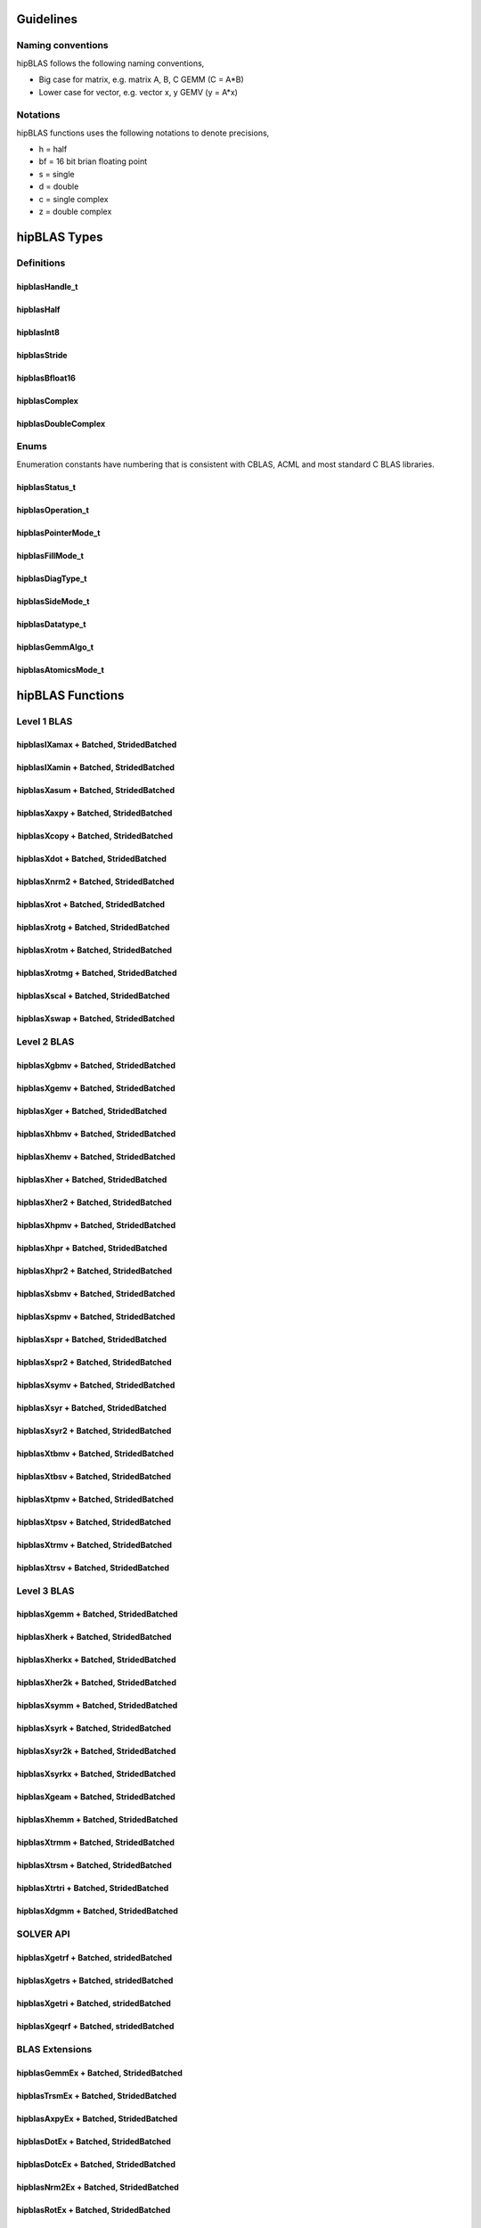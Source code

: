 .. _api_label:


*************
Guidelines
*************

Naming conventions
==================

hipBLAS follows the following naming conventions,

- Big case for matrix, e.g. matrix A, B, C   GEMM (C = A*B)
- Lower case for vector, e.g. vector x, y    GEMV (y = A*x)


Notations
=========

hipBLAS functions uses the following notations to denote precisions,

- h  = half
- bf = 16 bit brian floating point
- s  = single
- d  = double
- c  = single complex
- z  = double complex

*************
hipBLAS Types
*************

Definitions
===========

hipblasHandle_t
--------------
.. doxygentypedef:: hipblasHandle_t

hipblasHalf
------------
.. doxygentypedef:: hipblasHalf

hipblasInt8
-----------
.. doxygentypedef:: hipblasInt8

hipblasStride
--------------
.. doxygentypedef:: hipblasStride

hipblasBfloat16
----------------
.. doxygenstruct:: hipblasBfloat16

hipblasComplex
---------------------
.. doxygenstruct:: hipblasComplex

hipblasDoubleComplex
-----------------------
.. doxygenstruct:: hipblasDoubleComplex

Enums
=====
Enumeration constants have numbering that is consistent with CBLAS, ACML and most standard C BLAS libraries.

hipblasStatus_t
-----------------
.. doxygenenum:: hipblasStatus_t

hipblasOperation_t
------------
.. doxygenenum:: hipblasOperation_t

hipblasPointerMode_t
----------------
.. doxygenenum:: hipblasPointerMode_t

hipblasFillMode_t
------------
.. doxygenenum:: hipblasFillMode_t

hipblasDiagType_t
--------------
.. doxygenenum:: hipblasDiagType_t

hipblasSideMode_t
----------------
.. doxygenenum:: hipblasSideMode_t

hipblasDatatype_t
--------------------
.. doxygenenum:: hipblasDatatype_t

hipblasGemmAlgo_t
--------------------
.. doxygenenum:: hipblasGemmAlgo_t

hipblasAtomicsMode_t
------------------
.. doxygenenum:: hipblasAtomicsMode_t

*****************
hipBLAS Functions
*****************

Level 1 BLAS
============

hipblasIXamax + Batched, StridedBatched
-----------------------------------------
.. doxygenfunction:: hipblasIsamax
.. doxygenfunction:: hipblasIdamax
.. doxygenfunction:: hipblasIcamax
.. doxygenfunction:: hipblasIzamax

.. doxygenfunction:: hipblasIsamaxBatched
.. doxygenfunction:: hipblasIdamaxBatched
.. doxygenfunction:: hipblasIcamaxBatched
.. doxygenfunction:: hipblasIzamaxBatched

.. doxygenfunction:: hipblasIsamaxStridedBatched
.. doxygenfunction:: hipblasIdamaxStridedBatched
.. doxygenfunction:: hipblasIcamaxStridedBatched
.. doxygenfunction:: hipblasIzamaxStridedBatched


hipblasIXamin + Batched, StridedBatched
-----------------------------------------
.. doxygenfunction:: hipblasIsamin
.. doxygenfunction:: hipblasIdamin
.. doxygenfunction:: hipblasIcamin
.. doxygenfunction:: hipblasIzamin

.. doxygenfunction:: hipblasIsaminBatched
.. doxygenfunction:: hipblasIdaminBatched
.. doxygenfunction:: hipblasIcaminBatched
.. doxygenfunction:: hipblasIzaminBatched

.. doxygenfunction:: hipblasIsaminStridedBatched
.. doxygenfunction:: hipblasIdaminStridedBatched
.. doxygenfunction:: hipblasIcaminStridedBatched
.. doxygenfunction:: hipblasIzaminStridedBatched

hipblasXasum + Batched, StridedBatched
----------------------------------------
.. doxygenfunction:: hipblasSasum
.. doxygenfunction:: hipblasDasum
.. doxygenfunction:: hipblasScasum
.. doxygenfunction:: hipblasDzasum

.. doxygenfunction:: hipblasSasumBatched
.. doxygenfunction:: hipblasDasumBatched
.. doxygenfunction:: hipblasScasumBatched
.. doxygenfunction:: hipblasDzasumBatched

.. doxygenfunction:: hipblasSasumStridedBatched
.. doxygenfunction:: hipblasDasumStridedBatched
.. doxygenfunction:: hipblasScasumStridedBatched
.. doxygenfunction:: hipblasDzasumStridedBatched

hipblasXaxpy + Batched, StridedBatched
----------------------------------------
.. doxygenfunction:: hipblasHaxpy
.. doxygenfunction:: hipblasSaxpy
.. doxygenfunction:: hipblasDaxpy
.. doxygenfunction:: hipblasCaxpy
.. doxygenfunction:: hipblasZaxpy

.. doxygenfunction:: hipblasHaxpyBatched
.. doxygenfunction:: hipblasSaxpyBatched
.. doxygenfunction:: hipblasDaxpyBatched
.. doxygenfunction:: hipblasCaxpyBatched
.. doxygenfunction:: hipblasZaxpyBatched

.. doxygenfunction:: hipblasHaxpyStridedBatched
.. doxygenfunction:: hipblasSaxpyStridedBatched
.. doxygenfunction:: hipblasDaxpyStridedBatched
.. doxygenfunction:: hipblasCaxpyStridedBatched
.. doxygenfunction:: hipblasZaxpyStridedBatched

hipblasXcopy + Batched, StridedBatched
----------------------------------------
.. doxygenfunction:: hipblasScopy
.. doxygenfunction:: hipblasDcopy
.. doxygenfunction:: hipblasCcopy
.. doxygenfunction:: hipblasZcopy

.. doxygenfunction:: hipblasScopyBatched
.. doxygenfunction:: hipblasDcopyBatched
.. doxygenfunction:: hipblasCcopyBatched
.. doxygenfunction:: hipblasZcopyBatched

.. doxygenfunction:: hipblasScopyStridedBatched
.. doxygenfunction:: hipblasDcopyStridedBatched
.. doxygenfunction:: hipblasCcopyStridedBatched
.. doxygenfunction:: hipblasZcopyStridedBatched

hipblasXdot + Batched, StridedBatched
---------------------------------------
.. doxygenfunction:: hipblasHdot
.. doxygenfunction:: hipblasBfdot
.. doxygenfunction:: hipblasSdot
.. doxygenfunction:: hipblasDdot
.. doxygenfunction:: hipblasCdotc
.. doxygenfunction:: hipblasCdotu
.. doxygenfunction:: hipblasZdotc
.. doxygenfunction:: hipblasZdotu

.. doxygenfunction:: hipblasHdotBatched
.. doxygenfunction:: hipblasBfdotBatched
.. doxygenfunction:: hipblasSdotBatched
.. doxygenfunction:: hipblasDdotBatched
.. doxygenfunction:: hipblasCdotcBatched
.. doxygenfunction:: hipblasCdotuBatched
.. doxygenfunction:: hipblasZdotcBatched
.. doxygenfunction:: hipblasZdotuBatched

.. doxygenfunction:: hipblasHdotStridedBatched
.. doxygenfunction:: hipblasBfdotStridedBatched
.. doxygenfunction:: hipblasSdotStridedBatched
.. doxygenfunction:: hipblasDdotStridedBatched
.. doxygenfunction:: hipblasCdotcStridedBatched
.. doxygenfunction:: hipblasCdotuStridedBatched
.. doxygenfunction:: hipblasZdotcStridedBatched
.. doxygenfunction:: hipblasZdotuStridedBatched

hipblasXnrm2 + Batched, StridedBatched
----------------------------------------
.. doxygenfunction:: hipblasSnrm2
.. doxygenfunction:: hipblasDnrm2
.. doxygenfunction:: hipblasScnrm2
.. doxygenfunction:: hipblasDznrm2

.. doxygenfunction:: hipblasSnrm2Batched
.. doxygenfunction:: hipblasDnrm2Batched
.. doxygenfunction:: hipblasScnrm2Batched
.. doxygenfunction:: hipblasDznrm2Batched

.. doxygenfunction:: hipblasSnrm2StridedBatched
.. doxygenfunction:: hipblasDnrm2StridedBatched
.. doxygenfunction:: hipblasScnrm2StridedBatched
.. doxygenfunction:: hipblasDznrm2StridedBatched

hipblasXrot + Batched, StridedBatched
---------------------------------------
.. doxygenfunction:: hipblasSrot
.. doxygenfunction:: hipblasDrot
.. doxygenfunction:: hipblasCrot
.. doxygenfunction:: hipblasCsrot
.. doxygenfunction:: hipblasZrot
.. doxygenfunction:: hipblasZdrot

.. doxygenfunction:: hipblasSrotBatched
.. doxygenfunction:: hipblasDrotBatched
.. doxygenfunction:: hipblasCrotBatched
.. doxygenfunction:: hipblasCsrotBatched
.. doxygenfunction:: hipblasZrotBatched
.. doxygenfunction:: hipblasZdrotBatched

.. doxygenfunction:: hipblasSrotStridedBatched
.. doxygenfunction:: hipblasDrotStridedBatched
.. doxygenfunction:: hipblasCsrotStridedBatched
.. doxygenfunction:: hipblasCsrotStridedBatched
.. doxygenfunction:: hipblasZrotStridedBatched
.. doxygenfunction:: hipblasZdrotStridedBatched

hipblasXrotg + Batched, StridedBatched
----------------------------------------
.. doxygenfunction:: hipblasSrotg
.. doxygenfunction:: hipblasDrotg
.. doxygenfunction:: hipblasCrotg
.. doxygenfunction:: hipblasZrotg

.. doxygenfunction:: hipblasSrotgBatched
.. doxygenfunction:: hipblasDrotgBatched
.. doxygenfunction:: hipblasCrotgBatched
.. doxygenfunction:: hipblasZrotgBatched

.. doxygenfunction:: hipblasSrotgStridedBatched
.. doxygenfunction:: hipblasDrotgStridedBatched
.. doxygenfunction:: hipblasCrotgStridedBatched
.. doxygenfunction:: hipblasZrotgStridedBatched

hipblasXrotm + Batched, StridedBatched
----------------------------------------
.. doxygenfunction:: hipblasSrotm
.. doxygenfunction:: hipblasDrotm

.. doxygenfunction:: hipblasSrotmBatched
.. doxygenfunction:: hipblasDrotmBatched

.. doxygenfunction:: hipblasSrotmStridedBatched
.. doxygenfunction:: hipblasDrotmStridedBatched

hipblasXrotmg + Batched, StridedBatched
-----------------------------------------
.. doxygenfunction:: hipblasSrotmg
.. doxygenfunction:: hipblasDrotmg

.. doxygenfunction:: hipblasSrotmgBatched
.. doxygenfunction:: hipblasDrotmgBatched

.. doxygenfunction:: hipblasSrotmgStridedBatched
.. doxygenfunction:: hipblasDrotmgStridedBatched

hipblasXscal + Batched, StridedBatched
----------------------------------------
.. doxygenfunction:: hipblasSscal
.. doxygenfunction:: hipblasDscal
.. doxygenfunction:: hipblasCscal
.. doxygenfunction:: hipblasCsscal
.. doxygenfunction:: hipblasZscal
.. doxygenfunction:: hipblasZdscal

.. doxygenfunction:: hipblasSscalBatched
.. doxygenfunction:: hipblasDscalBatched
.. doxygenfunction:: hipblasCscalBatched
.. doxygenfunction:: hipblasZscalBatched
.. doxygenfunction:: hipblasCsscalBatched
.. doxygenfunction:: hipblasZdscalBatched

.. doxygenfunction:: hipblasSscalStridedBatched
.. doxygenfunction:: hipblasDscalStridedBatched
.. doxygenfunction:: hipblasCscalStridedBatched
.. doxygenfunction:: hipblasZscalStridedBatched
.. doxygenfunction:: hipblasCsscalStridedBatched
.. doxygenfunction:: hipblasZdscalStridedBatched

hipblasXswap + Batched, StridedBatched
----------------------------------------
.. doxygenfunction:: hipblasSswap
.. doxygenfunction:: hipblasDswap
.. doxygenfunction:: hipblasCswap
.. doxygenfunction:: hipblasZswap

.. doxygenfunction:: hipblasSswapBatched
.. doxygenfunction:: hipblasDswapBatched
.. doxygenfunction:: hipblasCswapBatched
.. doxygenfunction:: hipblasZswapBatched

.. doxygenfunction:: hipblasSswapStridedBatched
.. doxygenfunction:: hipblasDswapStridedBatched
.. doxygenfunction:: hipblasCswapStridedBatched
.. doxygenfunction:: hipblasZswapStridedBatched


Level 2 BLAS
============
hipblasXgbmv + Batched, StridedBatched
----------------------------------------
.. doxygenfunction:: hipblasSgbmv
.. doxygenfunction:: hipblasDgbmv
.. doxygenfunction:: hipblasCgbmv
.. doxygenfunction:: hipblasZgbmv

.. doxygenfunction:: hipblasSgbmvBatched
.. doxygenfunction:: hipblasDgbmvBatched
.. doxygenfunction:: hipblasCgbmvBatched
.. doxygenfunction:: hipblasZgbmvBatched

.. doxygenfunction:: hipblasSgbmvStridedBatched
.. doxygenfunction:: hipblasDgbmvStridedBatched
.. doxygenfunction:: hipblasCgbmvStridedBatched
.. doxygenfunction:: hipblasZgbmvStridedBatched

hipblasXgemv + Batched, StridedBatched
----------------------------------------
.. doxygenfunction:: hipblasSgemv
.. doxygenfunction:: hipblasDgemv
.. doxygenfunction:: hipblasCgemv
.. doxygenfunction:: hipblasZgemv

.. doxygenfunction:: hipblasSgemvBatched
.. doxygenfunction:: hipblasDgemvBatched
.. doxygenfunction:: hipblasCgemvBatched
.. doxygenfunction:: hipblasZgemvBatched

.. doxygenfunction:: hipblasSgemvStridedBatched
.. doxygenfunction:: hipblasDgemvStridedBatched
.. doxygenfunction:: hipblasCgemvStridedBatched
.. doxygenfunction:: hipblasZgemvStridedBatched

hipblasXger + Batched, StridedBatched
----------------------------------------
.. doxygenfunction:: hipblasSger
.. doxygenfunction:: hipblasDger
.. doxygenfunction:: hipblasCgeru
.. doxygenfunction:: hipblasCgerc
.. doxygenfunction:: hipblasZgeru
.. doxygenfunction:: hipblasZgerc

.. doxygenfunction:: hipblasSgerBatched
.. doxygenfunction:: hipblasDgerBatched
.. doxygenfunction:: hipblasCgeruBatched
.. doxygenfunction:: hipblasCgercBatched
.. doxygenfunction:: hipblasZgeruBatched
.. doxygenfunction:: hipblasZgercBatched

.. doxygenfunction:: hipblasSgerStridedBatched
.. doxygenfunction:: hipblasDgerStridedBatched
.. doxygenfunction:: hipblasCgeruStridedBatched
.. doxygenfunction:: hipblasCgercStridedBatched
.. doxygenfunction:: hipblasZgeruStridedBatched
.. doxygenfunction:: hipblasZgercStridedBatched

hipblasXhbmv + Batched, StridedBatched
----------------------------------------
.. doxygenfunction:: hipblasChbmv
.. doxygenfunction:: hipblasZhbmv

.. doxygenfunction:: hipblasChbmvBatched
.. doxygenfunction:: hipblasZhbmvBatched

.. doxygenfunction:: hipblasChbmvStridedBatched
.. doxygenfunction:: hipblasZhbmvStridedBatched

hipblasXhemv + Batched, StridedBatched
----------------------------------------
.. doxygenfunction:: hipblasChemv
.. doxygenfunction:: hipblasZhemv

.. doxygenfunction:: hipblasChemvBatched
.. doxygenfunction:: hipblasZhemvBatched

.. doxygenfunction:: hipblasChemvStridedBatched
.. doxygenfunction:: hipblasZhemvStridedBatched

hipblasXher + Batched, StridedBatched
---------------------------------------
.. doxygenfunction:: hipblasCher
.. doxygenfunction:: hipblasZher

.. doxygenfunction:: hipblasCherBatched
.. doxygenfunction:: hipblasZherBatched

.. doxygenfunction:: hipblasCherStridedBatched
.. doxygenfunction:: hipblasZherStridedBatched

hipblasXher2 + Batched, StridedBatched
----------------------------------------
.. doxygenfunction:: hipblasCher2
.. doxygenfunction:: hipblasZher2

.. doxygenfunction:: hipblasCher2Batched
.. doxygenfunction:: hipblasZher2Batched

.. doxygenfunction:: hipblasCher2StridedBatched
.. doxygenfunction:: hipblasZher2StridedBatched

hipblasXhpmv + Batched, StridedBatched
----------------------------------------
.. doxygenfunction:: hipblasChpmv
.. doxygenfunction:: hipblasZhpmv

.. doxygenfunction:: hipblasChpmvBatched
.. doxygenfunction:: hipblasZhpmvBatched

.. doxygenfunction:: hipblasChpmvStridedBatched
.. doxygenfunction:: hipblasZhpmvStridedBatched

hipblasXhpr + Batched, StridedBatched
---------------------------------------
.. doxygenfunction:: hipblasChpr
.. doxygenfunction:: hipblasZhpr

.. doxygenfunction:: hipblasChprBatched
.. doxygenfunction:: hipblasZhprBatched

.. doxygenfunction:: hipblasChprStridedBatched
.. doxygenfunction:: hipblasZhprStridedBatched

hipblasXhpr2 + Batched, StridedBatched
----------------------------------------
.. doxygenfunction:: hipblasChpr2
.. doxygenfunction:: hipblasZhpr2

.. doxygenfunction:: hipblasChpr2Batched
.. doxygenfunction:: hipblasZhpr2Batched

.. doxygenfunction:: hipblasChpr2StridedBatched
.. doxygenfunction:: hipblasZhpr2StridedBatched

hipblasXsbmv + Batched, StridedBatched
----------------------------------------
.. doxygenfunction:: hipblasSsbmv
.. doxygenfunction:: hipblasDsbmv

.. doxygenfunction:: hipblasSsbmvBatched
.. doxygenfunction:: hipblasDsbmvBatched

.. doxygenfunction:: hipblasSsbmvStridedBatched
.. doxygenfunction:: hipblasDsbmvStridedBatched

hipblasXspmv + Batched, StridedBatched
----------------------------------------
.. doxygenfunction:: hipblasSspmv
.. doxygenfunction:: hipblasDspmv

.. doxygenfunction:: hipblasSspmvBatched
.. doxygenfunction:: hipblasDspmvBatched

.. doxygenfunction:: hipblasSspmvStridedBatched
.. doxygenfunction:: hipblasDspmvStridedBatched


hipblasXspr + Batched, StridedBatched
----------------------------------------
.. doxygenfunction:: hipblasSspr
.. doxygenfunction:: hipblasDspr
.. doxygenfunction:: hipblasCspr
.. doxygenfunction:: hipblasZspr

.. doxygenfunction:: hipblasSsprBatched
.. doxygenfunction:: hipblasDsprBatched
.. doxygenfunction:: hipblasCsprBatched
.. doxygenfunction:: hipblasZsprBatched

.. doxygenfunction:: hipblasSsprStridedBatched
.. doxygenfunction:: hipblasDsprStridedBatched
.. doxygenfunction:: hipblasCsprStridedBatched
.. doxygenfunction:: hipblasZsprStridedBatched

hipblasXspr2 + Batched, StridedBatched
----------------------------------------
.. doxygenfunction:: hipblasSspr2
.. doxygenfunction:: hipblasDspr2

.. doxygenfunction:: hipblasSspr2Batched
.. doxygenfunction:: hipblasDspr2Batched

.. doxygenfunction:: hipblasSspr2StridedBatched
.. doxygenfunction:: hipblasDspr2StridedBatched

hipblasXsymv + Batched, StridedBatched
----------------------------------------
.. doxygenfunction:: hipblasSsymv
.. doxygenfunction:: hipblasDsymv
.. doxygenfunction:: hipblasCsymv
.. doxygenfunction:: hipblasZsymv

.. doxygenfunction:: hipblasSsymvBatched
.. doxygenfunction:: hipblasDsymvBatched
.. doxygenfunction:: hipblasCsymvBatched
.. doxygenfunction:: hipblasZsymvBatched

.. doxygenfunction:: hipblasSsymvStridedBatched
.. doxygenfunction:: hipblasDsymvStridedBatched
.. doxygenfunction:: hipblasCsymvStridedBatched
.. doxygenfunction:: hipblasZsymvStridedBatched

hipblasXsyr + Batched, StridedBatched
----------------------------------------
.. doxygenfunction:: hipblasSsyr
.. doxygenfunction:: hipblasDsyr
.. doxygenfunction:: hipblasCsyr
.. doxygenfunction:: hipblasZsyr

.. doxygenfunction:: hipblasSsyrBatched
.. doxygenfunction:: hipblasDsyrBatched
.. doxygenfunction:: hipblasCsyrBatched
.. doxygenfunction:: hipblasZsyrBatched

.. doxygenfunction:: hipblasSsyrStridedBatched
.. doxygenfunction:: hipblasDsyrStridedBatched
.. doxygenfunction:: hipblasCsyrStridedBatched
.. doxygenfunction:: hipblasZsyrStridedBatched

hipblasXsyr2 + Batched, StridedBatched
----------------------------------------
.. doxygenfunction:: hipblasSsyr2
.. doxygenfunction:: hipblasDsyr2
.. doxygenfunction:: hipblasCsyr2
.. doxygenfunction:: hipblasZsyr2

.. doxygenfunction:: hipblasSsyr2Batched
.. doxygenfunction:: hipblasDsyr2Batched
.. doxygenfunction:: hipblasCsyr2Batched
.. doxygenfunction:: hipblasZsyr2Batched

.. doxygenfunction:: hipblasSsyr2StridedBatched
.. doxygenfunction:: hipblasDsyr2StridedBatched
.. doxygenfunction:: hipblasCsyr2StridedBatched
.. doxygenfunction:: hipblasZsyr2StridedBatched

hipblasXtbmv + Batched, StridedBatched
----------------------------------------
.. doxygenfunction:: hipblasStbmv
.. doxygenfunction:: hipblasDtbmv
.. doxygenfunction:: hipblasCtbmv
.. doxygenfunction:: hipblasZtbmv

.. doxygenfunction:: hipblasStbmvBatched
.. doxygenfunction:: hipblasDtbmvBatched
.. doxygenfunction:: hipblasCtbmvBatched
.. doxygenfunction:: hipblasZtbmvBatched

.. doxygenfunction:: hipblasStbmvStridedBatched
.. doxygenfunction:: hipblasCtbmvStridedBatched
.. doxygenfunction:: hipblasCtbmvStridedBatched
.. doxygenfunction:: hipblasZtbmvStridedBatched

hipblasXtbsv + Batched, StridedBatched
----------------------------------------
.. doxygenfunction:: hipblasStbsv
.. doxygenfunction:: hipblasDtbsv
.. doxygenfunction:: hipblasCtbsv
.. doxygenfunction:: hipblasZtbsv

.. doxygenfunction:: hipblasStbsvBatched
.. doxygenfunction:: hipblasDtbsvBatched
.. doxygenfunction:: hipblasCtbsvBatched
.. doxygenfunction:: hipblasZtbsvBatched

.. doxygenfunction:: hipblasStbsvStridedBatched
.. doxygenfunction:: hipblasDtbsvStridedBatched
.. doxygenfunction:: hipblasCtbsvStridedBatched
.. doxygenfunction:: hipblasZtbsvStridedBatched

hipblasXtpmv + Batched, StridedBatched
----------------------------------------
.. doxygenfunction:: hipblasStpmv
.. doxygenfunction:: hipblasDtpmv
.. doxygenfunction:: hipblasCtpmv
.. doxygenfunction:: hipblasZtpmv

.. doxygenfunction:: hipblasStpmvBatched
.. doxygenfunction:: hipblasDtpmvBatched
.. doxygenfunction:: hipblasCtpmvBatched
.. doxygenfunction:: hipblasZtpmvBatched

.. doxygenfunction:: hipblasStpmvStridedBatched
.. doxygenfunction:: hipblasDtpmvStridedBatched
.. doxygenfunction:: hipblasCtpmvStridedBatched
.. doxygenfunction:: hipblasZtpmvStridedBatched

hipblasXtpsv + Batched, StridedBatched
----------------------------------------
.. doxygenfunction:: hipblasStpsv
.. doxygenfunction:: hipblasDtpsv
.. doxygenfunction:: hipblasCtpsv
.. doxygenfunction:: hipblasZtpsv

.. doxygenfunction:: hipblasStpsvBatched
.. doxygenfunction:: hipblasDtpsvBatched
.. doxygenfunction:: hipblasCtpsvBatched
.. doxygenfunction:: hipblasZtpsvBatched

.. doxygenfunction:: hipblasStpsvStridedBatched
.. doxygenfunction:: hipblasDtpsvStridedBatched
.. doxygenfunction:: hipblasCtpsvStridedBatched
.. doxygenfunction:: hipblasZtpsvStridedBatched

hipblasXtrmv + Batched, StridedBatched
----------------------------------------
.. doxygenfunction:: hipblasStrmv
.. doxygenfunction:: hipblasDtrmv
.. doxygenfunction:: hipblasCtrmv
.. doxygenfunction:: hipblasZtrmv

.. doxygenfunction:: hipblasStrmvBatched
.. doxygenfunction:: hipblasDtrmvBatched
.. doxygenfunction:: hipblasCtrmvBatched
.. doxygenfunction:: hipblasZtrmvBatched

.. doxygenfunction:: hipblasStrmvStridedBatched
.. doxygenfunction:: hipblasDtrmvStridedBatched
.. doxygenfunction:: hipblasCtrmvStridedBatched
.. doxygenfunction:: hipblasZtrmvStridedBatched

hipblasXtrsv + Batched, StridedBatched
----------------------------------------
.. doxygenfunction:: hipblasStrsv
.. doxygenfunction:: hipblasDtrsv
.. doxygenfunction:: hipblasCtrsv
.. doxygenfunction:: hipblasZtrsv

.. doxygenfunction:: hipblasStrsvBatched
.. doxygenfunction:: hipblasDtrsvBatched
.. doxygenfunction:: hipblasCtrsvBatched
.. doxygenfunction:: hipblasZtrsvBatched

.. doxygenfunction:: hipblasStrsvStridedBatched
.. doxygenfunction:: hipblasDtrsvStridedBatched
.. doxygenfunction:: hipblasCtrsvStridedBatched
.. doxygenfunction:: hipblasZtrsvStridedBatched

Level 3 BLAS
============

hipblasXgemm + Batched, StridedBatched
----------------------------------------
.. doxygenfunction:: hipblasHgemm
.. doxygenfunction:: hipblasSgemm
.. doxygenfunction:: hipblasDgemm
.. doxygenfunction:: hipblasCgemm
.. doxygenfunction:: hipblasZgemm

.. doxygenfunction:: hipblasHgemmBatched
.. doxygenfunction:: hipblasSgemmBatched
.. doxygenfunction:: hipblasDgemmBatched
.. doxygenfunction:: hipblasCgemmBatched
.. doxygenfunction:: hipblasZgemmBatched

.. doxygenfunction:: hipblasHgemmStridedBatched
.. doxygenfunction:: hipblasSgemmStridedBatched
.. doxygenfunction:: hipblasDgemmStridedBatched
.. doxygenfunction:: hipblasCgemmStridedBatched
.. doxygenfunction:: hipblasZgemmStridedBatched

hipblasXherk + Batched, StridedBatched
----------------------------------------
.. doxygenfunction:: hipblasCherk
.. doxygenfunction:: hipblasZherk

.. doxygenfunction:: hipblasCherkBatched
.. doxygenfunction:: hipblasZherkBatched

.. doxygenfunction:: hipblasCherkStridedBatched
.. doxygenfunction:: hipblasZherkStridedBatched

hipblasXherkx + Batched, StridedBatched
-----------------------------------------
.. doxygenfunction:: hipblasCherkx
.. doxygenfunction:: hipblasZherkx

.. doxygenfunction:: hipblasCherkxBatched
.. doxygenfunction:: hipblasZherkxBatched

.. doxygenfunction:: hipblasCherkxStridedBatched
.. doxygenfunction:: hipblasZherkxStridedBatched

hipblasXher2k + Batched, StridedBatched
-----------------------------------------
.. doxygenfunction:: hipblasCher2k
.. doxygenfunction:: hipblasZher2k

.. doxygenfunction:: hipblasCher2kBatched
.. doxygenfunction:: hipblasZher2kBatched

.. doxygenfunction:: hipblasCher2kStridedBatched
.. doxygenfunction:: hipblasZher2kStridedBatched


hipblasXsymm + Batched, StridedBatched
----------------------------------------
.. doxygenfunction:: hipblasSsymm
.. doxygenfunction:: hipblasDsymm
.. doxygenfunction:: hipblasCsymm
.. doxygenfunction:: hipblasZsymm

.. doxygenfunction:: hipblasSsymmBatched
.. doxygenfunction:: hipblasDsymmBatched
.. doxygenfunction:: hipblasCsymmBatched
.. doxygenfunction:: hipblasZsymmBatched

.. doxygenfunction:: hipblasSsymmStridedBatched
.. doxygenfunction:: hipblasDsymmStridedBatched
.. doxygenfunction:: hipblasCsymmStridedBatched
.. doxygenfunction:: hipblasZsymmStridedBatched

hipblasXsyrk + Batched, StridedBatched
----------------------------------------
.. doxygenfunction:: hipblasSsyrk
.. doxygenfunction:: hipblasDsyrk
.. doxygenfunction:: hipblasCsyrk
.. doxygenfunction:: hipblasZsyrk

.. doxygenfunction:: hipblasSsyrkBatched
.. doxygenfunction:: hipblasDsyrkBatched
.. doxygenfunction:: hipblasCsyrkBatched
.. doxygenfunction:: hipblasZsyrkBatched

.. doxygenfunction:: hipblasSsyrkStridedBatched
.. doxygenfunction:: hipblasDsyrkStridedBatched
.. doxygenfunction:: hipblasCsyrkStridedBatched
.. doxygenfunction:: hipblasZsyrkStridedBatched

hipblasXsyr2k + Batched, StridedBatched
-----------------------------------------
.. doxygenfunction:: hipblasSsyr2k
.. doxygenfunction:: hipblasDsyr2k
.. doxygenfunction:: hipblasCsyr2k
.. doxygenfunction:: hipblasZsyr2k

.. doxygenfunction:: hipblasSsyr2kBatched
.. doxygenfunction:: hipblasDsyr2kBatched
.. doxygenfunction:: hipblasCsyr2kBatched
.. doxygenfunction:: hipblasZsyr2kBatched

.. doxygenfunction:: hipblasSsyr2kStridedBatched
.. doxygenfunction:: hipblasDsyr2kStridedBatched
.. doxygenfunction:: hipblasCsyr2kStridedBatched
.. doxygenfunction:: hipblasZsyr2kStridedBatched

hipblasXsyrkx + Batched, StridedBatched
-----------------------------------------
.. doxygenfunction:: hipblasSsyrkx
.. doxygenfunction:: hipblasDsyrkx
.. doxygenfunction:: hipblasCsyrkx
.. doxygenfunction:: hipblasZsyrkx

.. doxygenfunction:: hipblasSsyrkxBatched
.. doxygenfunction:: hipblasDsyrkxBatched
.. doxygenfunction:: hipblasCsyrkxBatched
.. doxygenfunction:: hipblasZsyrkxBatched

.. doxygenfunction:: hipblasSsyrkxStridedBatched
.. doxygenfunction:: hipblasDsyrkxStridedBatched
.. doxygenfunction:: hipblasCsyrkxStridedBatched
.. doxygenfunction:: hipblasZsyrkxStridedBatched

hipblasXgeam + Batched, StridedBatched
----------------------------------------
.. doxygenfunction:: hipblasSgeam
.. doxygenfunction:: hipblasDgeam
.. doxygenfunction:: hipblasCgeam
.. doxygenfunction:: hipblasZgeam

.. doxygenfunction:: hipblasSgeamBatched
.. doxygenfunction:: hipblasDgeamBatched
.. doxygenfunction:: hipblasCgeamBatched
.. doxygenfunction:: hipblasZgeamBatched

.. doxygenfunction:: hipblasSgeamStridedBatched
.. doxygenfunction:: hipblasDgeamStridedBatched
.. doxygenfunction:: hipblasCgeamStridedBatched
.. doxygenfunction:: hipblasZgeamStridedBatched

hipblasXhemm + Batched, StridedBatched
----------------------------------------
.. doxygenfunction:: hipblasChemm
.. doxygenfunction:: hipblasZhemm

.. doxygenfunction:: hipblasChemmBatched
.. doxygenfunction:: hipblasZhemmBatched

.. doxygenfunction:: hipblasChemmStridedBatched
.. doxygenfunction:: hipblasZhemmStridedBatched

hipblasXtrmm + Batched, StridedBatched
----------------------------------------
.. doxygenfunction:: hipblasStrmm
.. doxygenfunction:: hipblasDtrmm
.. doxygenfunction:: hipblasCtrmm
.. doxygenfunction:: hipblasZtrmm

.. doxygenfunction:: hipblasStrmmBatched
.. doxygenfunction:: hipblasDtrmmBatched
.. doxygenfunction:: hipblasCtrmmBatched
.. doxygenfunction:: hipblasZtrmmBatched

.. doxygenfunction:: hipblasStrmmStridedBatched
.. doxygenfunction:: hipblasDtrmmStridedBatched
.. doxygenfunction:: hipblasCtrmmStridedBatched
.. doxygenfunction:: hipblasZtrmmStridedBatched

hipblasXtrsm + Batched, StridedBatched
----------------------------------------
.. doxygenfunction:: hipblasStrsm
.. doxygenfunction:: hipblasDtrsm
.. doxygenfunction:: hipblasCtrsm
.. doxygenfunction:: hipblasZtrsm

.. doxygenfunction:: hipblasStrsmBatched
.. doxygenfunction:: hipblasDtrsmBatched
.. doxygenfunction:: hipblasCtrsmBatched
.. doxygenfunction:: hipblasZtrsmBatched

.. doxygenfunction:: hipblasStrsmStridedBatched
.. doxygenfunction:: hipblasDtrsmStridedBatched
.. doxygenfunction:: hipblasCtrsmStridedBatched
.. doxygenfunction:: hipblasZtrsmStridedBatched

hipblasXtrtri + Batched, StridedBatched
-----------------------------------------
.. doxygenfunction:: hipblasStrtri
.. doxygenfunction:: hipblasDtrtri
.. doxygenfunction:: hipblasCtrtri
.. doxygenfunction:: hipblasZtrtri

.. doxygenfunction:: hipblasStrtriBatched
.. doxygenfunction:: hipblasDtrtriBatched
.. doxygenfunction:: hipblasCtrtriBatched
.. doxygenfunction:: hipblasZtrtriBatched

.. doxygenfunction:: hipblasStrtriStridedBatched
.. doxygenfunction:: hipblasDtrtriStridedBatched
.. doxygenfunction:: hipblasCtrtriStridedBatched
.. doxygenfunction:: hipblasZtrtriStridedBatched

hipblasXdgmm + Batched, StridedBatched
----------------------------------------
.. doxygenfunction:: hipblasSdgmm
.. doxygenfunction:: hipblasDdgmm
.. doxygenfunction:: hipblasCdgmm
.. doxygenfunction:: hipblasZdgmm

.. doxygenfunction:: hipblasSdgmmBatched
.. doxygenfunction:: hipblasDdgmmBatched
.. doxygenfunction:: hipblasCdgmmBatched
.. doxygenfunction:: hipblasZdgmmBatched

.. doxygenfunction:: hipblasSdgmmStridedBatched
.. doxygenfunction:: hipblasDdgmmStridedBatched
.. doxygenfunction:: hipblasCdgmmStridedBatched
.. doxygenfunction:: hipblasZdgmmStridedBatched

SOLVER API
===========

hipblasXgetrf + Batched, stridedBatched
----------------------------------------
.. doxygenfunction:: hipblasSgetrf
.. doxygenfunction:: hipblasDgetrf
.. doxygenfunction:: hipblasCgetrf
.. doxygenfunction:: hipblasZgetrf

.. doxygenfunction:: hipblasSgetrfBatched
.. doxygenfunction:: hipblasDgetrfBatched
.. doxygenfunction:: hipblasCgetrfBatched
.. doxygenfunction:: hipblasZgetrfBatched

.. doxygenfunction:: hipblasSgetrfStridedBatched
.. doxygenfunction:: hipblasDgetrfStridedBatched
.. doxygenfunction:: hipblasCgetrfStridedBatched
.. doxygenfunction:: hipblasZgetrfStridedBatched


hipblasXgetrs + Batched, stridedBatched
----------------------------------------
.. doxygenfunction:: hipblasSgetrs
.. doxygenfunction:: hipblasDgetrs
.. doxygenfunction:: hipblasCgetrs
.. doxygenfunction:: hipblasZgetrs

.. doxygenfunction:: hipblasSgetrsBatched
.. doxygenfunction:: hipblasDgetrsBatched
.. doxygenfunction:: hipblasCgetrsBatched
.. doxygenfunction:: hipblasZgetrsBatched

.. doxygenfunction:: hipblasSgetrsStridedBatched
.. doxygenfunction:: hipblasDgetrsStridedBatched
.. doxygenfunction:: hipblasCgetrsStridedBatched
.. doxygenfunction:: hipblasZgetrsStridedBatched

hipblasXgetri + Batched, stridedBatched
----------------------------------------

.. doxygenfunction:: hipblasSgetriBatched
.. doxygenfunction:: hipblasDgetriBatched
.. doxygenfunction:: hipblasCgetriBatched
.. doxygenfunction:: hipblasZgetriBatched

hipblasXgeqrf + Batched, stridedBatched
----------------------------------------
.. doxygenfunction:: hipblasSgeqrf
.. doxygenfunction:: hipblasDgeqrf
.. doxygenfunction:: hipblasCgeqrf
.. doxygenfunction:: hipblasZgeqrf

.. doxygenfunction:: hipblasSgeqrfBatched
.. doxygenfunction:: hipblasDgeqrfBatched
.. doxygenfunction:: hipblasCgeqrfBatched
.. doxygenfunction:: hipblasZgeqrfBatched

.. doxygenfunction:: hipblasSgeqrfStridedBatched
.. doxygenfunction:: hipblasDgeqrfStridedBatched
.. doxygenfunction:: hipblasCgeqrfStridedBatched
.. doxygenfunction:: hipblasZgeqrfStridedBatched

BLAS Extensions
===============

hipblasGemmEx + Batched, StridedBatched
------------------------------------------
.. doxygenfunction:: hipblasGemmEx
.. doxygenfunction:: hipblasGemmBatchedEx
.. doxygenfunction:: hipblasGemmStridedBatchedEx

hipblasTrsmEx + Batched, StridedBatched
------------------------------------------
.. doxygenfunction:: hipblasTrsmEx
.. doxygenfunction:: hipblasTrsmBatchedEx
.. doxygenfunction:: hipblasTrsmStridedBatchedEx

hipblasAxpyEx + Batched, StridedBatched
------------------------------------------
.. doxygenfunction:: hipblasAxpyEx
.. doxygenfunction:: hipblasAxpyBatchedEx
.. doxygenfunction:: hipblasAxpyStridedBatchedEx

hipblasDotEx + Batched, StridedBatched
------------------------------------------
.. doxygenfunction:: hipblasDotEx
.. doxygenfunction:: hipblasDotBatchedEx
.. doxygenfunction:: hipblasDotStridedBatchedEx

hipblasDotcEx + Batched, StridedBatched
------------------------------------------
.. doxygenfunction:: hipblasDotcEx
.. doxygenfunction:: hipblasDotcBatchedEx
.. doxygenfunction:: hipblasDotcStridedBatchedEx

hipblasNrm2Ex + Batched, StridedBatched
------------------------------------------
.. doxygenfunction:: hipblasNrm2Ex
.. doxygenfunction:: hipblasNrm2BatchedEx
.. doxygenfunction:: hipblasNrm2StridedBatchedEx

hipblasRotEx + Batched, StridedBatched
------------------------------------------
.. doxygenfunction:: hipblasRotEx
.. doxygenfunction:: hipblasRotBatchedEx
.. doxygenfunction:: hipblasRotStridedBatchedEx

hipblasScalEx + Batched, StridedBatched
------------------------------------------
.. doxygenfunction:: hipblasScalEx
.. doxygenfunction:: hipblasScalBatchedEx
.. doxygenfunction:: hipblasScalStridedBatchedEx


Auxiliary
=========

hipblasCreate
-----------------------
.. doxygenfunction:: hipblasCreate

hipblasDestroy
---------------------
.. doxygenfunction:: hipblasDestroy

hipblasSetStream
----------------------
.. doxygenfunction:: hipblasSetStream

hipblasGetStream
------------------
.. doxygenfunction:: hipblasGetStream

hipblasSetPointerMode
------------------
.. doxygenfunction:: hipblasSetPointerMode

hipblasGetPointerMode
------------------------
.. doxygenfunction:: hipblasGetPointerMode

hipblasSetVector
------------------------
.. doxygenfunction:: hipblasSetVector

hipblasGetVector
------------------------
.. doxygenfunction:: hipblasGetVector

hipblasSetMatrix
------------------------
.. doxygenfunction:: hipblasSetMatrix

hipblasGetMatrix
------------------
.. doxygenfunction:: hipblasGetMatrix

hipblasSetVectorAsync
------------------------
.. doxygenfunction:: hipblasSetVectorAsync

hipblasGetVectorAsync
------------------
.. doxygenfunction:: hipblasGetVectorAsync

hipblasSetMatrixAsync
------------------------
.. doxygenfunction:: hipblasSetMatrixAsync

hipblasGetMatrixAsync
------------------
.. doxygenfunction:: hipblasGetMatrixAsync

hipblasSetAtomicsMode
------------------------
.. doxygenfunction:: hipblasSetAtomicsMode

hipblasGetAtomicsMode
------------------
.. doxygenfunction:: hipblasGetAtomicsMode

hipblasStatusToString
---------------------
.. doxygenfunction:: hipblasStatusToString
